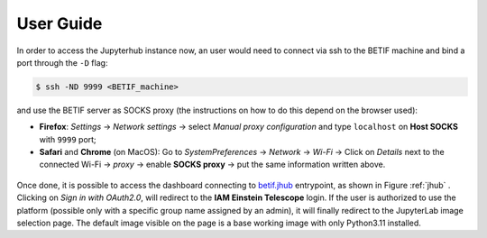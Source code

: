 User Guide
===========

In order to access the Jupyterhub instance now, an user would need to connect via ssh to the BETIF machine and bind a port through the ``-D``  flag:

.. code-block:: console

   $ ssh -ND 9999 <BETIF_machine>

and use the BETIF server as SOCKS proxy (the instructions on how to do this depend on the browser used):

* **Firefox**: *Settings* -> *Network settings* -> select *Manual proxy configuration* and type ``localhost`` on **Host SOCKS** with ``9999`` port;
* **Safari** and **Chrome** (on MacOS): Go to *SystemPreferences* -> *Network* -> *Wi-Fi* -> Click on *Details* next to the connected Wi-Fi -> *proxy* -> enable **SOCKS proxy** -> put the same information written above.

.. figure:: jhub.png
   :name: jhub

Once done, it is possible to access the dashboard connecting to `betif.jhub <betif.jhub>`_ entrypoint, as shown in Figure :ref:`jhub` .
Clicking on *Sign in with OAuth2.0*, will redirect to the **IAM Einstein Telescope** login. If the user is authorized to use the platform (possible only with a specific group name assigned by an admin), it will finally redirect to the JupyterLab image selection page. The default image visible on the page is a base working image with only Python3.11 installed.

